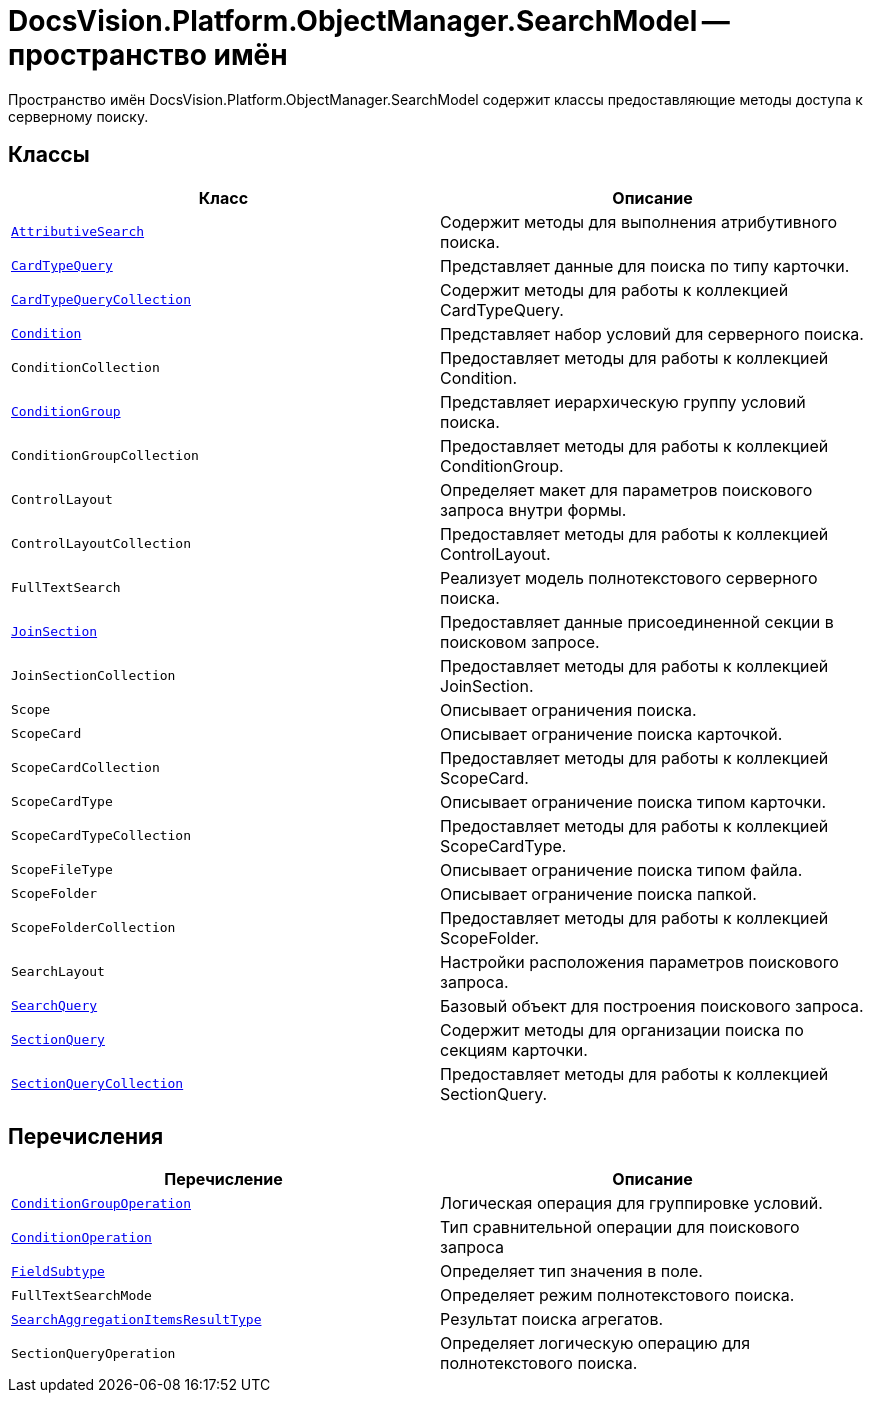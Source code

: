 = DocsVision.Platform.ObjectManager.SearchModel -- пространство имён

Пространство имён DocsVision.Platform.ObjectManager.SearchModel содержит классы предоставляющие методы доступа к серверному поиску.

== Классы

[cols=",",options="header"]
|===
|Класс |Описание
|`xref:api/DocsVision/Platform/ObjectManager/SearchModel/AttributiveSearch_CL.adoc[AttributiveSearch]` |Содержит методы для выполнения атрибутивного поиска.
|`xref:api/DocsVision/Platform/ObjectManager/SearchModel/CardTypeQuery_CL.adoc[CardTypeQuery]` |Представляет данные для поиска по типу карточки.
|`xref:api/DocsVision/Platform/ObjectManager/SearchModel/CardTypeQueryCollection_CL.adoc[CardTypeQueryCollection]` |Содержит методы для работы к коллекцией CardTypeQuery.
|`xref:api/DocsVision/Platform/ObjectManager/SearchModel/Condition_CL.adoc[Condition]` |Представляет набор условий для серверного поиска.
|`ConditionCollection` |Предоставляет методы для работы к коллекцией Condition.
|`xref:api/DocsVision/Platform/ObjectManager/SearchModel/ConditionGroup_CL.adoc[ConditionGroup]` |Представляет иерархическую группу условий поиска.
|`ConditionGroupCollection` |Предоставляет методы для работы к коллекцией ConditionGroup.
|`ControlLayout` |Определяет макет для параметров поискового запроса внутри формы.
|`ControlLayoutCollection` |Предоставляет методы для работы к коллекцией ControlLayout.
|`FullTextSearch` |Реализует модель полнотекстового серверного поиска.
|`xref:api/DocsVision/Platform/ObjectManager/SearchModel/JoinSection_CL.adoc[JoinSection]` |Предоставляет данные присоединенной секции в поисковом запросе.
|`JoinSectionCollection` |Предоставляет методы для работы к коллекцией JoinSection.
|`Scope` |Описывает ограничения поиска.
|`ScopeCard` |Описывает ограничение поиска карточкой.
|`ScopeCardCollection` |Предоставляет методы для работы к коллекцией ScopeCard.
|`ScopeCardType` |Описывает ограничение поиска типом карточки.
|`ScopeCardTypeCollection` |Предоставляет методы для работы к коллекцией ScopeCardType.
|`ScopeFileType` |Описывает ограничение поиска типом файла.
|`ScopeFolder` |Описывает ограничение поиска папкой.
|`ScopeFolderCollection` |Предоставляет методы для работы к коллекцией ScopeFolder.
|`SearchLayout` |Настройки расположения параметров поискового запроса.
|`xref:api/DocsVision/Platform/ObjectManager/SearchModel/SearchQuery_CL.adoc[SearchQuery]` |Базовый объект для построения поискового запроса.
|`xref:api/DocsVision/Platform/ObjectManager/SearchModel/SectionQuery_CL.adoc[SectionQuery]` |Содержит методы для организации поиска по секциям карточки.
|`xref:api/DocsVision/Platform/ObjectManager/SearchModel/SectionQueryCollection_CL.adoc[SectionQueryCollection]` |Предоставляет методы для работы к коллекцией SectionQuery.
|===

== Перечисления

[cols=",",options="header"]
|===
|Перечисление |Описание
|`xref:api/DocsVision/Platform/ObjectManager/SearchModel/ConditionGroupOperation_EN.adoc[ConditionGroupOperation]` |Логическая операция для группировке условий.
|`xref:api/DocsVision/Platform/ObjectManager/SearchModel/ConditionOperation_EN.adoc[ConditionOperation]` |Тип сравнительной операции для поискового запроса
|`xref:api/DocsVision/Platform/ObjectManager/SearchModel/FieldSubtype_EN.adoc[FieldSubtype]` |Определяет тип значения в поле.
|`FullTextSearchMode` |Определяет режим полнотекстового поиска.
|`xref:api/DocsVision/Platform/ObjectManager/SearchModel/SearchAggregationItemsResultType_EN.adoc[SearchAggregationItemsResultType]` |Результат поиска агрегатов.
|`SectionQueryOperation` |Определяет логическую операцию для полнотекстового поиска.
|===
